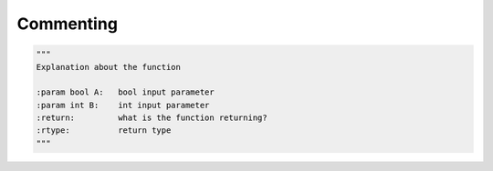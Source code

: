 .. _sec-commenting:

##########
Commenting
##########

.. contents::
   :local:


.. code-block:: python

   """
   Explanation about the function

   :param bool A:   bool input parameter
   :param int B:    int input parameter
   :return:         what is the function returning?
   :rtype:          return type
   """
